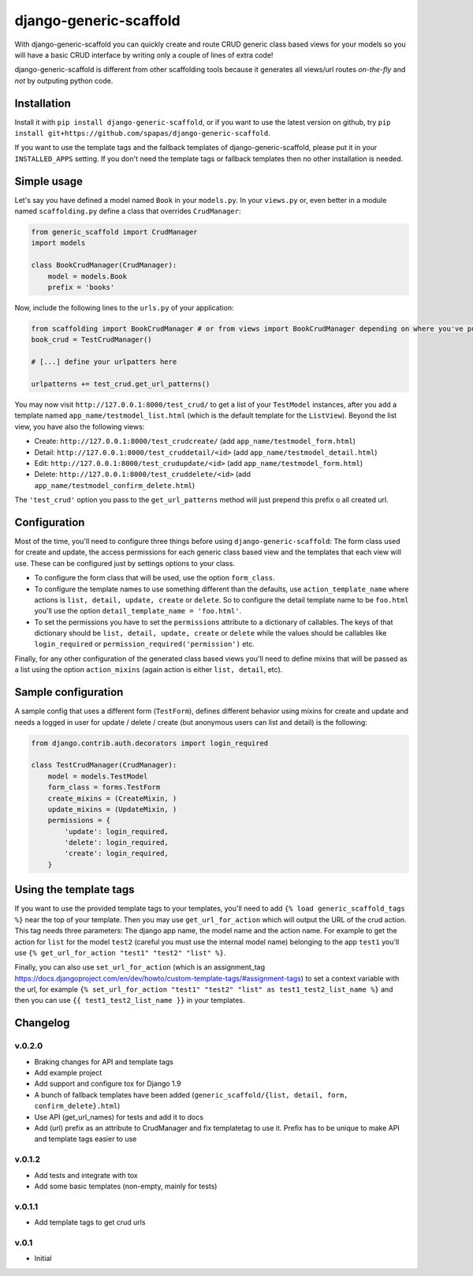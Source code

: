 =======================
django-generic-scaffold
=======================

With django-generic-scaffold you can quickly create and route CRUD generic class based views for your models so you will have a basic CRUD interface by writing only a couple of lines of extra code!

django-generic-scaffold is different from other scaffolding tools because it generates all views/url routes *on-the-fly* and *not* by outputing python code.

Installation
============

Install it with ``pip install django-generic-scaffold``, or if you want to use the latest version on github, try ``pip install git+https://github.com/spapas/django-generic-scaffold``.

If you want to use the template tags and the fallback templates of django-generic-scaffold, please put it in your ``INSTALLED_APPS`` setting. If you
don't need the template tags or fallback templates then no other installation is needed.

Simple usage
============

Let's say you have defined a model named ``Book`` in your ``models.py``. In your ``views.py`` or, even better in a module named ``scaffolding.py`` define a class that overrides ``CrudManager``:

.. code-block:: python

    from generic_scaffold import CrudManager
    import models

    class BookCrudManager(CrudManager):
        model = models.Book
        prefix = 'books'


Now, include the following lines to the ``urls.py`` of your application:

.. code-block:: python

    from scaffolding import BookCrudManager # or from views import BookCrudManager depending on where you've put it
    book_crud = TestCrudManager()
    
    # [...] define your urlpatters here
    
    urlpatterns += test_crud.get_url_patterns()


You may now visit ``http://127.0.0.1:8000/test_crud/`` to get a list of your ``TestModel`` instances, after you add a template named ``app_name/testmodel_list.html`` (which is the default template for the ``ListView``). Beyond the list view, you have also the following views:

* Create: ``http://127.0.0.1:8000/test_crudcreate/`` (add ``app_name/testmodel_form.html``)
* Detail: ``http://127.0.0.1:8000/test_cruddetail/<id>`` (add ``app_name/testmodel_detail.html``)
* Edit: ``http://127.0.0.1:8000/test_crudupdate/<id>`` (add ``app_name/testmodel_form.html``)
* Delete: ``http://127.0.0.1:8000/test_cruddelete/<id>`` (add ``app_name/testmodel_confirm_delete.html``)

The ``'test_crud'`` option you pass to the ``get_url_patterns`` method will just prepend this prefix o all created url.

Configuration
=============

Most of the time, you'll need to configure three things before using ``django-generic-scaffold``: The form class used for create and update, the access permissions for each generic class based view and the templates that each view will use. These can be configured just by settings options to your class.

* To configure the form class that will be used, use the option ``form_class``.
* To configure the template names to use something different than the defaults, use ``action_template_name`` where actions is ``list, detail, update, create`` or ``delete``. So to configure the detail template name to be ``foo.html`` you'll use the option ``detail_template_name = 'foo.html'``.
* To set the permissions you have to set the ``permissions`` attribute to a dictionary of callables. The keys of that dictionary should be ``list, detail, update, create`` or ``delete`` while the values should be callables like ``login_required`` or ``permission_required('permission')`` etc.

Finally, for any other configuration of the generated class based views you'll need to define mixins that will be passed as a list using the option ``action_mixins`` (again action is either ``list, detail``, etc).

Sample configuration
====================

A sample config that uses a different form (``TestForm``), defines different behavior using mixins for create and update and needs a logged in user for update / delete / create (but anonymous users can list and detail) is the following:

.. code-block:: python

    from django.contrib.auth.decorators import login_required

    class TestCrudManager(CrudManager):
        model = models.TestModel
        form_class = forms.TestForm
        create_mixins = (CreateMixin, )
        update_mixins = (UpdateMixin, )
        permissions = {
            'update': login_required,
            'delete': login_required,
            'create': login_required,
        }


Using the template tags
=======================

If you want to use the provided template tags to your templates, you'll need to add ``{% load generic_scaffold_tags %}`` near
the top of your template. Then you may use ``get_url_for_action`` which will output the URL of the crud action. This tag 
needs three parameters: The django app name, the model name and the action name. For example to get the action for ``list``
for the model ``test2`` (careful you must use the internal model name) belonging to the app ``test1`` you'll use
``{% get_url_for_action "test1" "test2" "list" %}``.

Finally, you can also use ``set_url_for_action`` (which is an assignment_tag https://docs.djangoproject.com/en/dev/howto/custom-template-tags/#assignment-tags)
to set a context variable with the url, for example ``{% set_url_for_action "test1" "test2" "list" as test1_test2_list_name %}`` and then you can 
use ``{{ test1_test2_list_name }}`` in your templates.



Changelog
=========

v.0.2.0
-------

- Braking changes for API and template tags
- Add example project
- Add support and configure tox for Django 1.9 
- A bunch of fallback templates have been added (``generic_scaffold/{list, detail, form, confirm_delete}.html``)
- Use API (get_url_names) for tests and add it to docs
- Add (url) prefix as an attribute to CrudManager and fix templatetag to use it. Prefix has to be unique to make API and template tags easier to use

v.0.1.2
-------

- Add tests and integrate with tox
- Add some basic templates (non-empty, mainly for tests)

v.0.1.1
-------

- Add template tags to get crud urls

v.0.1
-----

- Initial
